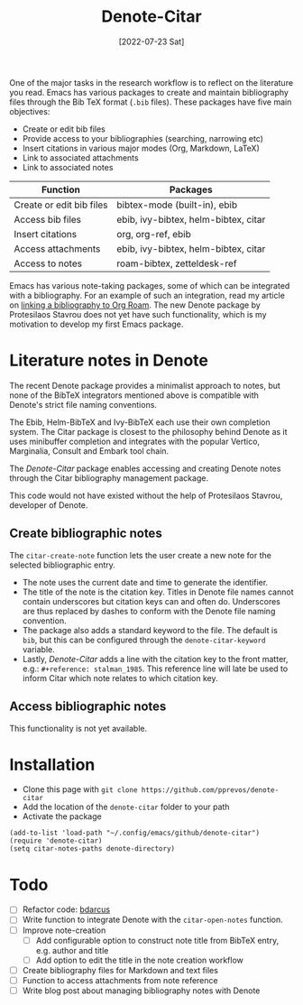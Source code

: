 #+title: Denote-Citar
#+date: [2022-07-23 Sat]

One of the major tasks in the research workflow is to reflect on the literature you read. Emacs has various packages to create and maintain bibliography files through the Bib TeX format (=.bib= files). These packages have five main objectives:

- Create or edit bib files
- Provide access to your bibliographies (searching, narrowing etc)
- Insert citations in various major modes (Org, Markdown, LaTeX)
- Link to associated attachments
- Link to associated notes

| Function                 | Packages                             |
|--------------------------+--------------------------------------|
| Create or edit bib files | bibtex-mode (built-in), ebib         |
| Access bib files         | ebib, ivy-bibtex, helm-bibtex, citar |
| Insert citations         | org, org-ref, ebib                   |
| Access attachments       | ebib, ivy-bibtex, helm-bibtex, citar |
| Access to notes          | roam-bibtex, zetteldesk-ref          |

Emacs has various note-taking packages, some of which can be integrated with a bibliography. For an example of such an integration, read my article on [[https://lucidmanager.org/productivity/emacs-bibtex-mode/][linking a bibliography to Org Roam]]. The new Denote package by Protesilaos Stavrou does not yet have such functionality, which is my motivation to develop my first Emacs package.

* Literature notes in Denote
The recent Denote package provides a minimalist approach to notes, but none of the BibTeX integrators mentioned above is compatible with Denote's strict file naming conventions.

The Ebib, Helm-BibTeX and Ivy-BibTeX each use their own completion system. The Citar package is closest to the philosophy behind Denote as it uses minibuffer completion and integrates with the popular Vertico, Marginalia, Consult and Embark tool chain.

The /Denote-Citar/ package enables accessing and creating Denote notes through the Citar bibliography management package.

This code would not have existed without the help of Protesilaos Stavrou, developer of Denote.

** Create bibliographic notes
The =citar-create-note= function lets the user create a new note for the selected bibliographic entry.

- The note uses the current date and time to generate the identifier.
- The title of the note is the citation key. Titles in Denote file names cannot contain underscores but citation keys can and often do. Underscores are thus replaced by dashes to conform with the Denote file naming convention.
- The package also adds a standard keyword to the file. The default is =bib=, but this can be configured through the =denote-citar-keyword= variable. 
- Lastly, /Denote-Citar/ adds a line with the citation key to the front matter, e.g.: =#+reference: stalman_1985=. This reference line will late be used to inform Citar which note relates to which citation key.

** Access bibliographic notes
This functionality is not yet available.

* Installation
- Clone this page with =git clone https://github.com/pprevos/denote-citar=
- Add the location of the =denote-citar= folder to your path
- Activate the package

#+begin_src elisp
  (add-to-list 'load-path "~/.config/emacs/github/denote-citar")
  (require 'denote-citar)
  (setq citar-notes-paths denote-directory)
#+end_src

* Todo
- [ ] Refactor code: [[https://github.com/orgs/emacs-citar/discussions/666#discussioncomment-3214026][bdarcus]]
- [ ] Write function to integrate Denote with the =citar-open-notes= function.
- [ ] Improve note-creation
  - [ ] Add configurable option to construct note title from BibTeX entry, e.g. author and title
  - [ ] Add option to edit the title in the note creation workflow
- [ ] Create bibliography files for Markdown and text files
- [ ] Function to access attachments from note reference
- [ ] Write blog post about managing bibliography notes with Denote
